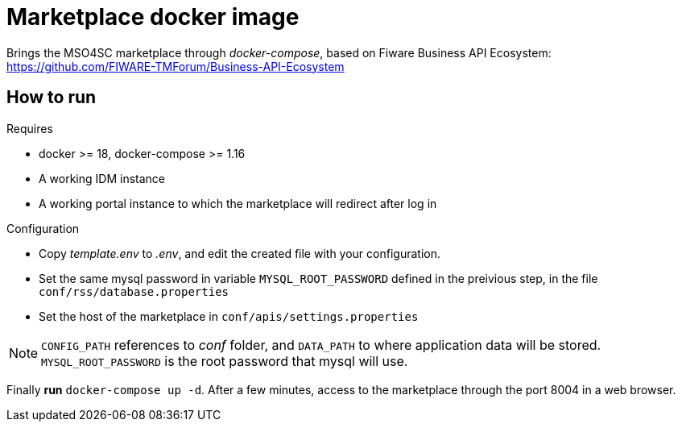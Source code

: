 = Marketplace docker image

Brings the MSO4SC marketplace through _docker-compose_, based on Fiware Business API Ecosystem: https://github.com/FIWARE-TMForum/Business-API-Ecosystem

== How to run

.Requires
* docker >= 18, docker-compose >= 1.16
* A working IDM instance
* A working portal instance to which the marketplace will redirect after log in

.Configuration
* Copy _template.env_ to _.env_, and edit the created file with your configuration.
* Set the same mysql password in variable  `MYSQL_ROOT_PASSWORD` defined in the preivious step, in the file `conf/rss/database.properties`
* Set the host of the marketplace in `conf/apis/settings.properties`

NOTE: `CONFIG_PATH` references to _conf_ folder, and `DATA_PATH` to where application data will be stored. `MYSQL_ROOT_PASSWORD` is the root password that mysql will use.

Finally *run* `docker-compose up -d`. After a few minutes, access to the marketplace through the port 8004 in a web browser.
